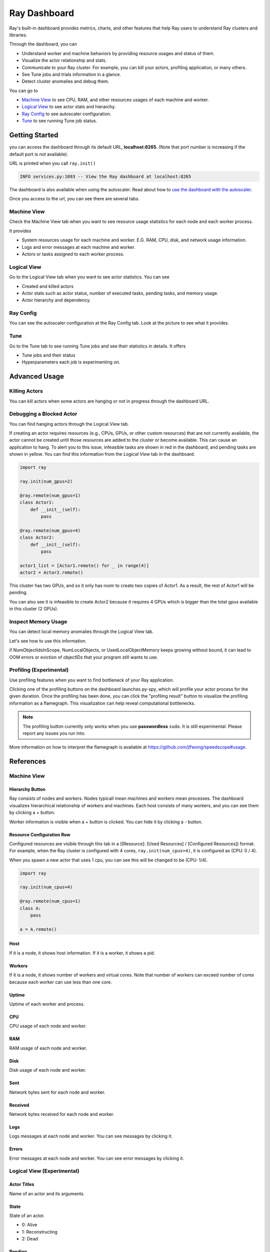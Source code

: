 Ray Dashboard
=============
Ray's built-in dashboard provides metrics, charts, and other features that help Ray users to understand Ray clusters and libraries.

Through the dashboard, you can

- Understand worker and machine behaviors by providing resource usages and status of them.
- Visualize the actor relationship and stats.
- Communicate to your Ray cluster. For example, you can kill your actors, profiling application, or many others.
- See Tune jobs and trials information in a glance.
- Detect cluster anomalies and debug them.

.. image:: https://raw.githubusercontent.com/ray-project/Images/master/docs/dashboard/Dashboard-overview.png
    :align: center

You can go to

- `Machine View <ray-dashboard.html#id1>`_ to see CPU, RAM, and other resources usages of each machine and worker.
- `Logical View <ray-dashboard.html#id2>`_ to see actor stats and hierarchy.
- `Ray Config <ray-dashboard.html#id3>`_ to see autoscaler configuration. 
- `Tune <ray-dashboard.html#id4>`_ to see running Tune job status.

Getting Started
---------------
you can access the dashboard through its default URL, **localhost:8265**.
(Note that port number is increasing if the default port is not available).

URL is printed when you call ``ray.init()``

.. code-block:: text

  INFO services.py:1093 -- View the Ray dashboard at localhost:8265

The dashboard is also available when using the autoscaler. Read about how to `use the dashboard with the autoscaler <autoscaling.html#monitoring-cluster-status>`_.

Once you access to the url, you can see there are several tabs.

.. image:: https://raw.githubusercontent.com/ray-project/Images/master/docs/dashboard/dashboard-component-view.png
    :align: center

Machine View
~~~~~~~~~~~~
Check the Machine View tab when you want to see resource usage statistics for each node and each worker process.

It provides

- System resources usage for each machine and worker. E.G. RAM, CPU, disk, and network usage information.
- Logs and error messages at each machine and worker.
- Actors or tasks assigned to each worker process.

.. image:: https://raw.githubusercontent.com/ray-project/Images/master/docs/dashboard/Machine-view-basic.png
    :align: center

Logical View
~~~~~~~~~~~~
Go to the Logical View tab when you want to see actor statistics. You can see 

- Created and killed actors
- Actor stats such as actor status, number of executed tasks, pending tasks, and memory usage.
- Actor hierarchy and dependency.

.. image:: https://raw.githubusercontent.com/ray-project/Images/master/docs/dashboard/Logical-view-basic.png
    :align: center

Ray Config
~~~~~~~~~~
You can see the autoscaler configuration at the Ray Config tab. Look at the picture to see what it provides.

.. image:: https://raw.githubusercontent.com/ray-project/Images/master/docs/dashboard/Ray-config-basic.png
    :align: center

Tune
~~~~
Go to the Tune tab to see running Tune jobs and see their statistics in details. It offers

- Tune jobs and their status
- Hyperparameters each job is experimenting on.

.. image:: https://raw.githubusercontent.com/ray-project/Images/master/docs/dashboard/Tune-basic.png
    :align: center

Advanced Usage
--------------

Killing Actors
~~~~~~~~~~~~~~
You can kill actors when some actors are hanging or not in progress through the dashboard URL.

.. image:: https://raw.githubusercontent.com/ray-project/Images/master/docs/dashboard/kill-actors.png
    :align: center

Debugging a Blocked Actor
~~~~~~~~~~~~~~~~~~~~~~~~~
You can find hanging actors through the Logical View tab.

If creating an actor requires resources (e.g., CPUs, GPUs, or other custom resources) that are not currently available, the actor cannot be created until those resources are added to the cluster or become available.
This can cause an application to hang. To alert you to this issue, infeasible tasks are shown in red in the dashboard, and pending tasks are shown in yellow.
You can find this information from the *Logical View* tab in the dashboard.

.. code-block:: python

  import ray
  
  ray.init(num_gpus=2)

  @ray.remote(num_gpus=1)
  class Actor1:
      def __init__(self):
          pass

  @ray.remote(num_gpus=4)
  class Actor2:
      def __init__(self):
          pass

  actor1_list = [Actor1.remote() for _ in range(4)]
  actor2 = Actor2.remote()


.. image:: https://raw.githubusercontent.com/ray-project/Images/master/docs/dashboard/dashboard-pending-infeasible-actors.png
    :align: center

This cluster has two GPUs, and so it only has room to create two copies of Actor1. As a result, the rest of Actor1 will be pending.

You can also see it is infeasible to create Actor2 because it requires 4 GPUs which is bigger than the total gpus available in this cluster (2 GPUs). 

Inspect Memory Usage
~~~~~~~~~~~~~~~~~~~~
You can detect local memory anomalies through the Logical View tab.

.. image:: https://raw.githubusercontent.com/ray-project/images/master/docs/dashboard/dashboard-inspect-local-memory-usage.png
    :align: center

Let's see how to use this information.

if NumObjectIdsInScope, NumLocalObjects, or UsedLocalObjectMemory keeps growing without bound, it can lead to OOM errors or eviction of objectIDs that your program still wants to use. 

Profiling (Experimental)
~~~~~~~~~~~~~~~~~~~~~~~~
Use profiling features when you want to find bottleneck of your Ray application. 

.. image:: https://raw.githubusercontent.com/ray-project/images/master/docs/dashboard/dashboard-profiling-buttons.png
    :align: center

Clicking one of the profiling buttons on the dashboard launches py-spy, which will profile your actor process for the given duration. Once the profiling has been done, you can click the "profiling result" button to visualize the profiling information as a flamegraph.
This visualization can help reveal computational bottlenecks.

.. note::

  The profiling button currently only works when you use **passwordless** ``sudo``. 
  It is still experimental. Please report any issues you run into.

More information on how to interpret the flamegraph is available at https://github.com/jlfwong/speedscope#usage.

.. image:: https://raw.githubusercontent.com/ray-project/images/master/docs/dashboard/dashboard-profiling.png
    :align: center

References
----------

Machine View
~~~~~~~~~~~~

Hierarchy Button
################

.. image:: https://raw.githubusercontent.com/ray-project/Images/master/docs/dashboard/Machine-view-reference-1.png
    :align: center

Ray consists of nodes and workers. Nodes typicall mean machines and workers mean processes.
The dashboard visualizes hierarchical relationship of workers and machines. Each host consists of many workers, and you can see them by clicking a + button.


.. image:: https://raw.githubusercontent.com/ray-project/Images/master/docs/dashboard/Machine-view-reference-2.png
    :align: center

Worker information is visible when a + button is clicked. You can hide it by clicking a - button.

Resource Configuration Row
##########################

.. image:: https://raw.githubusercontent.com/ray-project/Images/master/docs/dashboard/Resource-allocation-row.png
    :align: center

Configured resources are visible through this tab in a ([Resource]: [Used Resources] / [Configured Resources]) format. 
For example, when the Ray cluster is configured with 4 cores, ``ray.init(num_cpus=4)``, it is configured as (CPU: 0 / 4). 

.. image:: https://raw.githubusercontent.com/ray-project/Images/master/docs/dashboard/resource-allocation-row-configured-1.png
    :align: center

When you spawn a new actor that uses 1 cpu, you can see this will be changed to be (CPU: 1/4). 

.. code-block:: python

  import ray

  ray.init(num_cpus=4)

  @ray.remote(num_cpus=1)
  class A:
      pass

  a = A.remote()

.. image:: https://raw.githubusercontent.com/ray-project/Images/master/docs/dashboard/resource-allocation-row-configured-2.png
    :align: center

Host
####
If it is a node, it shows host information. If it is a worker, it shows a pid.

Workers
#######
If it is a node, it shows number of workers and virtual cores. Note that number of workers can exceed number of cores because each worker can use less than one core.

Uptime
######
Uptime of each worker and process.

CPU
###
CPU usage of each node and worker.

RAM
###
RAM usage of each node and worker.

Disk
####
Disk usage of each node and worker.

Sent
####
Network bytes sent for each node and worker.

Received
########
Network bytes received for each node and worker.

Logs
####
Logs messages at each node and worker. You can see messages by clicking it.

Errors
######
Error messages at each node and worker. You can see error messages by clicking it.


Logical View (Experimental)
~~~~~~~~~~~~~~~~~~~~~~~~~~~
Actor Titles
############
Name of an actor and its arguments.

State
#####
State of an actor. 

- 0: Alive
- 1: Reconstructing
- 2: Dead

Pending
#######
Number of pending tasks for this actor.

Excuted
#######
Number of executed tasks for this actor.

NumObjectIdsInScope
###################
Number of object IDs in scope for this actor. 
In scope means this object IDs are not supposed to be evicted. For example, if the objectID is locally referenced, it is in scope because this objectID should not be garbage collected to ensure correctness of Ray applications.

NumLocalObjects
###############
Number of objectIDs that are in this actor's local memory. Only big objects (>100KB) are residing in a plasma objects and other small objects are staying in the local memory.

UsedLocalObjectMemory
#####################
Memory usage of local objects of this actor.

kill actor
##########
Button to kill an actor in a cluster. It is corresponding to ``ray.kill``. 

profile for
###########
Button to run profiling. We currently support 10s, 30s and 60s profiling. It requires passwordless ``sudo``.

Infeasible Actor Creation
#########################
Red colored actors. It happens when an actor requires more resources than a Ray cluster can provide.

Pending Actor Creation
######################
Yellow colored actors. It happens when there is no available resource for this actor because it is already taken by other tasks / actors.

Actor Hierarchy
###############
The logical view renders actor information in a tree format. To illustrate this, in the code block below, the ``Parent`` actor creates two ``Child`` actors and each ``Child`` actor creates one ``GrandChild`` actor.
This relationship is visible in the dashboard *Logical View* tab.

.. code-block:: python

  import ray
  ray.init()

  @ray.remote
  class Grandchild:
      def __init__(self):
          pass

  @ray.remote
  class Child:
      def __init__(self):
          self.grandchild_handle = Grandchild.remote()
  
  @ray.remote
  class Parent:
      def __init__(self):
          self.children_handles = [Child.remote() for _ in range(2)]

  parent_handle = Parent.remote()

You can see that the dashboard shows the parent/child relationship as expected. 

.. image:: https://raw.githubusercontent.com/ray-project/Images/master/docs/dashboard/Logical-view-basic.png
    :align: center

Ray Config
~~~~~~~~~~~~
This is the configuration set in ``cluster.yaml`` for the autoscaler mode. Check `Cluster.yaml reference <https://github.com/ray-project/ray/blob/master/python/ray/autoscaler/aws/example-full.yaml>`_ to learn it in more details.


Tune (Experimental)
~~~~~~~~~~~~~~~~~~~
Trial ID
########
Trial IDs for hyperparameter tuning.

Job ID
######
Job IDs for hyperparameter tuning.

STATUS
######
Status of each trial.

Start Time
##########
Start time of each trial.

Hyperparameters
###############
There are many hyperparameter users specify. All of values will be visible at the dashboard.